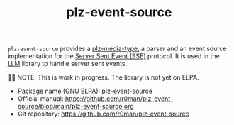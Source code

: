 #+TITLE: plz-event-source

~plz-event-source~ provides a [[https://github.com/r0man/plz-media-type][plz-media-type]], a parser and an event
source implementation for the [[https://html.spec.whatwg.org/multipage/server-sent-events.html#server-sent-events][Server Sent Event (SSE)]] protocol. It is
used in the [[https://github.com/ahyatt/llm][LLM]] library to handle server sent events.

👷🏽 NOTE: This is work in progress. The library is not yet on ELPA.

- Package name (GNU ELPA): plz-event-source
- Official manual: [[https://github.com/r0man/plz-event-source/blob/main/plz-event-source.org][https://github.com/r0man/plz-event-source/blob/main/plz-event-source.org]]
- Git repository: [[https://github.com/r0man/plz-event-source][https://github.com/r0man/plz-event-source]]
